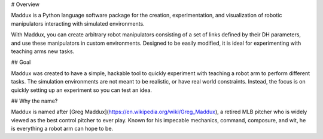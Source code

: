 # Overview

Maddux is a Python language software package for the creation, experimentation, and visualization of robotic manipulators interacting with simulated environments. 

With Maddux, you can create arbitrary robot manipulators consisting of a set of links defined by their DH parameters, and use these manipulators in custom environments. Designed to be easily modified, it is ideal for experimenting with teaching arms new tasks. 

## Goal

Maddux was created to have a simple, hackable tool to quickly experiment with teaching a robot arm to perform different tasks. The simulation environments are not meant to be realistic, or have real world constraints. Instead, the focus is on quickly setting up an experiment so you can test an idea.

## Why the name?

Maddux is named after [Greg Maddux](https://en.wikipedia.org/wiki/Greg_Maddux), a retired MLB pitcher who is widely viewed as the best control pitcher to ever play. Known for his impecable mechanics, command, composure, and wit, he is everything a robot arm can hope to be. 
